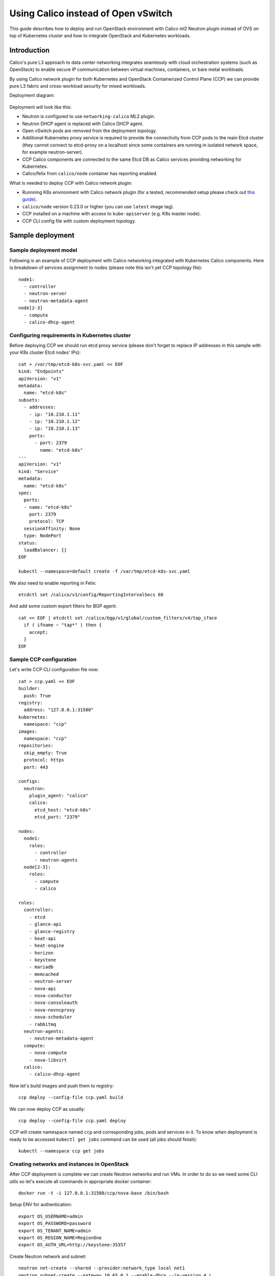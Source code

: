 .. _using_calico_instead_of_ovs:

====================================
Using Calico instead of Open vSwitch
====================================

This guide describes how to deploy and run OpenStack environment with Calico
ml2 Neutron plugin instead of OVS on top of Kubernetes cluster and how to
integrate OpenStack and Kubernetes workloads.

Introduction
~~~~~~~~~~~~

Calico's pure L3 approach to data center networking integrates seamlessly with
cloud orchestration systems (such as OpenStack) to enable secure IP
communication between virtual machines, containers, or bare metal workloads.

By using Calico network plugin for both Kubernetes and OpenStack Containerized
Control Plane (CCP) we can provide pure L3 fabric and cross-workload security
for mixed workloads.

Deployment diagram:

  .. image:: ccp-calico.png
     :height: 230 px
     :width: 600 px

Deployment will look like this:

* Neutron is configured to use ``networking-calico`` ML2 plugin.
* Neutron DHCP agent is replaced with Calico DHCP agent.
* Open vSwitch pods are removed from the deployment topology.
* Additional Kubernetes proxy service is required to provide the connectivity
  from CCP pods to the main Etcd cluster (they cannot connect to etcd-proxy
  on a localhost since some containers are running in isolated network space,
  for example neutron-server).
* CCP Calico components are connected to the same Etcd DB as Calico services
  providing networking for Kubernetes.
* Calico/felix from ``calico/node`` container has reporting enabled.

What is needed to deploy CCP with Calico network plugin:

* Runnning K8s environment with Calico network plugin (for a tested,
  recommended setup please check out
  `this guide <http://fuel-ccp.readthedocs.io/en/latest/quickstart.html>`__).
* ``calico/node`` version 0.23.0 or higher (you can use ``latest`` image tag).
* CCP installed on a machine with access to ``kube-apiserver`` (e.g. K8s
  master node).
* CCP CLI config file with custom deployment topology.

Sample deployment
~~~~~~~~~~~~~~~~~

Sample deployment model
-----------------------

Following is an example of CCP deployment with Calico networking integrated with
Kubernetes Calico components. Here is breakdown of services assignment to nodes
(please note this isn't yet CCP topology file):

::

    node1:
      - controller
      - neutron-server
      - neutron-metadata-agent
    node[2-3]
      - compute
      - calico-dhcp-agent


Configuring requirements in Kubernetes cluster
----------------------------------------------

Before deploying CCP we should run etcd proxy service (please don't forget to
replace IP addresses in this sample with your K8s cluster Etcd nodes' IPs):

::

    cat > /var/tmp/etcd-k8s-svc.yaml << EOF
    kind: "Endpoints"
    apiVersion: "v1"
    metadata:
      name: "etcd-k8s"
    subsets:
      - addresses:
        - ip: "10.210.1.11"
        - ip: "10.210.1.12"
        - ip: "10.210.1.13"
        ports:
          - port: 2379
            name: "etcd-k8s"
    ---
    apiVersion: "v1"
    kind: "Service"
    metadata:
      name: "etcd-k8s"
    spec:
      ports:
      - name: "etcd-k8s"
        port: 2379
        protocol: TCP
      sessionAffinity: None
      type: NodePort
    status:
      loadBalancer: {}
    EOF

    kubectl --namespace=default create -f /var/tmp/etcd-k8s-svc.yaml

We also need to enable reporting in Felix:

::

    etcdctl set /calico/v1/config/ReportingIntervalSecs 60

And add some custom export filters for BGP agent:

::

    cat << EOF | etcdctl set /calico/bgp/v1/global/custom_filters/v4/tap_iface
      if ( ifname ~ "tap*" ) then {
        accept;
      }
    EOF

Sample CCP configuration
------------------------

Let's write CCP CLI configuration file now:

::

    cat > ccp.yaml << EOF
    builder:
      push: True
    registry:
      address: "127.0.0.1:31500"
    kubernetes:
      namespace: "ccp"
    images:
      namespace: "ccp"
    repositories:
      skip_empty: True
      protocol: https
      port: 443

    configs:
      neutron:
        plugin_agent: "calico"
        calico:
          etcd_host: "etcd-k8s"
          etcd_port: "2379"

    nodes:
      node1:
        roles:
          - controller
          - neutron-agents
      node[2-3]:
        roles:
          - compute
          - calico

    roles:
      controller:
        - etcd
        - glance-api
        - glance-registry
        - heat-api
        - heat-engine
        - horizon
        - keystone
        - mariadb
        - memcached
        - neutron-server
        - nova-api
        - nova-conductor
        - nova-consoleauth
        - nova-novncproxy
        - nova-scheduler
        - rabbitmq
      neutron-agents:
        - neutron-metadata-agent
      compute:
        - nova-compute
        - nova-libvirt
      calico:
        - calico-dhcp-agent

Now let's build images and push them to registry:

::

    ccp deploy --config-file ccp.yaml build

We can now deploy CCP as usually:

::

    ccp deploy --config-file ccp.yaml deploy

CCP will create namespace named ``ccp`` and corresponding jobs, pods and services
in it. To know when deployment is ready to be accessed ``kubectl get jobs``
command can be used (all jobs should finish):

::

    kubectl --namespace ccp get jobs

Creating networks and instances in OpenStack
--------------------------------------------

After CCP deployment is complete we can create Neutron networks and run VMs.
In order to do so we need some CLI utils so let's execute all commands in
appropriate docker container:

::

    docker run -t -i 127.0.0.1:31500/ccp/nova-base /bin/bash

Setup ENV for authentication:

::

    export OS_USERNAME=admin
    export OS_PASSWORD=password
    export OS_TENANT_NAME=admin
    export OS_REGION_NAME=RegionOne
    export OS_AUTH_URL=http://keystone:35357

Create Neutron network and subnet:

::

    neutron net-create --shared --provider:network_type local net1
    neutron subnet-create --gateway 10.65.0.1 --enable-dhcp --ip-version 4 \
    --name subnet1 net1 10.65.0.0/24

And spawn instances like this:

::

    net_id=`neutron net-list | grep net1 | awk '{print $2}'`
    nova boot ti01 --image cirros --flavor demo \
    --nic net-id=$net_id --key-name test

Instances may be unreachable from K8s worker nodes due to security groups
restrictions. We can allow access to instances like this:

::

    nova secgroup-create allowall "Allow all"
    nova secgroup-add-rule allowall tcp 1 65535 0.0.0.0/0
    nova secgroup-add-rule allowall icmp -1 -1 0.0.0.0/0
    nova add-secgroup ti02 allowall

Uninstalling and undoing customizations
---------------------------------------

To destroy deployment environment ``ccp cleanup`` command can be used:

::

    ccp --config-file ccp.yaml ccp cleanup


The following commands can be used to undo related customizations in Calico:

::

    etcdctl rm /calico/bgp/v1/global/custom_filters/v4/tap_iface
    etcdctl set /calico/v1/config/ReportingIntervalSecs 0
    etcdctl ls /calico/felix/v1/host -r | grep status | xargs -n1 etcdctl rm

Remove Etcd proxy service:

::

    kubectl --namespace=default delete -f /var/tmp/etcd-k8s-svc.yaml
